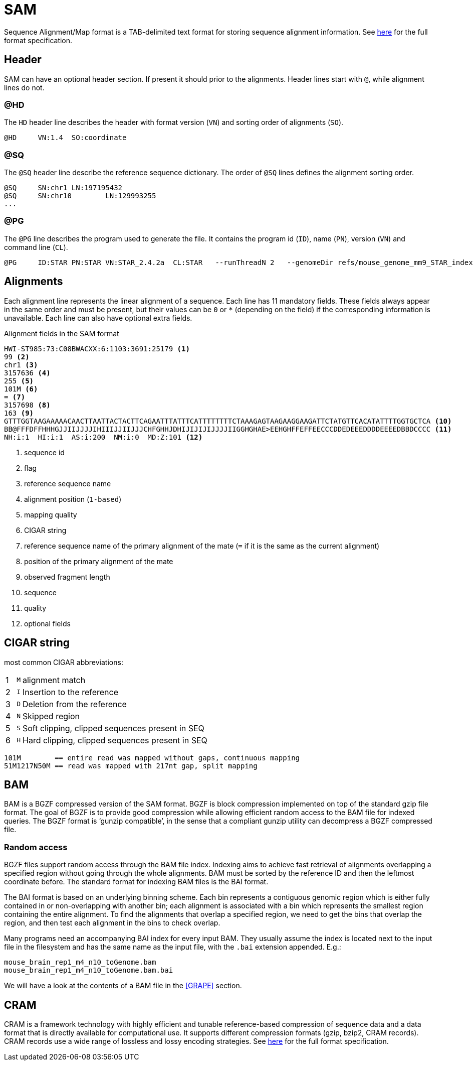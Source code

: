 = SAM
:sam-specs: https://samtools.github.io/hts-specs/SAMv1.pdf
:cram-specs: https://samtools.github.io/hts-specs/CRAMv3.pdf

Sequence Alignment/Map format is a TAB-delimited text format for storing sequence
alignment information. See {sam-specs}[here^] for the full format specification.

== Header

SAM can have an optional header section. If present it should prior to the alignments.
Header lines start with `@`, while alignment lines do not.

=== @HD

The `HD` header line describes the header with format version (`VN`) and sorting order of alignments (`SO`).

----
@HD     VN:1.4  SO:coordinate
----

=== @SQ

The `@SQ` header line describe the reference sequence dictionary.  The order of `@SQ` lines defines the alignment sorting order.

----
@SQ     SN:chr1 LN:197195432
@SQ     SN:chr10        LN:129993255
...
----

=== @PG

The `@PG` line describes the program used to generate the file. It contains the program id (`ID`), name (`PN`), version (`VN`) and command line (`CL`).

----
@PG     ID:STAR PN:STAR VN:STAR_2.4.2a  CL:STAR   --runThreadN 2   --genomeDir refs/mouse_genome_mm9_STAR_index   --readFilesIn data/mouse_cns_E14_rep1_1.fastq.gz   data/mouse_cns_E14_rep1_2.fastq.gz      --readFilesCommand pigz   -p2   -dc      --outFileNamePrefix mouse_cns_E14_rep1   --outSAMtype BAM   SortedByCoordinate      --outSAMattributes NH   HI   AS   NM   MD      --outSAMunmapped Within   --outFilterType BySJout   --quantMode TranscriptomeSAM
----

== Alignments

Each alignment line represents the linear alignment of a sequence. Each line
has 11 mandatory fields. These fields always appear in the same order and must be present, but their values
can be `0` or `{asterisk}` (depending on the field) if the corresponding information is unavailable. Each line can also have optional extra fields.

.Alignment fields in the SAM format
----
HWI-ST985:73:C08BWACXX:6:1103:3691:25179 <1>
99 <2>
chr1 <3>
3157636 <4>
255 <5>
101M <6>
= <7>
3157698 <8>
163 <9>
GTTTGGTAAGAAAAACAACTTAATTACTACTTCAGAATTTATTTCATTTTTTTTCTAAAGAGTAAGAAGGAAGATTCTATGTTCACATATTTTGGTGCTCA <10>
BB@FFFDFFHHHGJJIIJJJJIHIIIJJIIJJJCHFGHHJDHIJIJIJIJJJJIIGGHGHAE>EEHGHFFEFFEECCCDDEDEEEDDDDEEEEDBBDCCCC <11>
NH:i:1  HI:i:1  AS:i:200  NM:i:0  MD:Z:101 <12>
----
<1> sequence id
<2> flag
<3> reference sequence name
<4> alignment position (`1-based`)
<5> mapping quality
<6> CIGAR string
<7> reference sequence name of the primary alignment of the mate (`=` if it is the same as the current alignment)
<8> position of the primary alignment of the mate
<9> observed fragment length
<10> sequence
<11> quality
<12> optional fields

== CIGAR string

most common CIGAR abbreviations:

[cols="1,l,1",options="autowidth"]
|===
| [red]#{counter:index}# | M      | alignment match 
| [red]#{counter:index}# | I      | Insertion to the reference
| [red]#{counter:index}# | D      | Deletion from the reference
| [red]#{counter:index}# | N      | Skipped region
| [red]#{counter:index}# | S      | Soft clipping, clipped sequences present in SEQ 
| [red]#{counter:index}# | H      | Hard clipping, clipped sequences present in SEQ 
|===

----
101M        == entire read was mapped without gaps, continuous mapping
51M1217N50M == read was mapped with 217nt gap, split mapping
----

== BAM

BAM is a BGZF compressed version of the SAM format. BGZF is block compression implemented on top of the standard gzip
file format. The goal of BGZF is to provide good compression while allowing efficient random access to the BAM file for
indexed queries. The BGZF format is ‘gunzip compatible’, in the sense that a compliant gunzip utility can decompress a BGZF
compressed file.

=== Random access

BGZF files support random access through the BAM file index. Indexing aims to achieve fast retrieval of alignments overlapping a specified region without going through the whole alignments. BAM must be sorted by the [red]#reference ID and then the leftmost coordinate# before. The standard format for indexing BAM files is the [crg]#BAI# format.

The BAI format is based on an underlying binning scheme. Each bin represents a contiguous genomic region which is either fully contained in or non-overlapping with another bin; each alignment is associated with a bin which represents the smallest
region containing the entire alignment. To find the alignments that overlap a specified region, we need to get the bins that overlap the region, and then test each alignment in the bins to check overlap.

Many programs need an accompanying BAI index for every input BAM. They usually assume the index is located next to the input file in the filesystem and has the same name as the input file, with the `.bai` extension appended. E.g.:

----
mouse_brain_rep1_m4_n10_toGenome.bam
mouse_brain_rep1_m4_n10_toGenome.bam.bai
----

We will have a look at the contents of a BAM file in the <<GRAPE>> section.

== CRAM

CRAM is a framework technology with highly efficient and tunable reference-based compression of sequence data  and a data format
that is directly available for computational use. It supports different compression formats (gzip, bzip2, CRAM records). CRAM records
use a wide range of lossless and lossy encoding strategies. See {cram-specs}[here^] for the full format specification.
